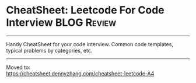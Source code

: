 * CheatSheet: Leetcode For Code Interview                             :BLOG:Review:
#+STARTUP: showeverything
#+OPTIONS: toc:nil \n:t ^:nil creator:nil d:nil
:PROPERTIES:
:type: #blog, review
:END:
---------------------------------------------------------------------
Handy CheatSheet for your code interview. Common code templates, typical problems by categories, etc.
---------------------------------------------------------------------
Moved to:
[[https://cheatsheet.dennyzhang.com/cheatsheet-leetcode-A4][https://cheatsheet.dennyzhang.com/cheatsheet-leetcode-A4]]
